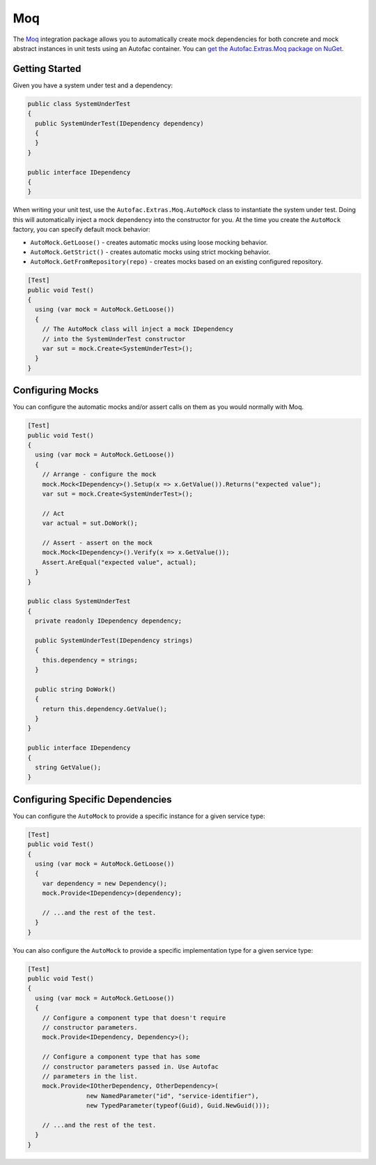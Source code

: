 ===
Moq
===

The `Moq <https://github.com/Moq/moq4>`_ integration package allows you to automatically create mock dependencies for both concrete and mock abstract instances in unit tests using an Autofac container. You can `get the Autofac.Extras.Moq package on NuGet <https://www.nuget.org/packages/Autofac.Extras.Moq>`_.

Getting Started
===============

Given you have a system under test and a dependency:

.. sourcecode:: csharp

    public class SystemUnderTest
    {
      public SystemUnderTest(IDependency dependency)
      {
      }
    }

    public interface IDependency
    {
    }

When writing your unit test, use the ``Autofac.Extras.Moq.AutoMock`` class to instantiate the system under test. Doing this will automatically inject a mock dependency into the constructor for you. At the time you create the ``AutoMock`` factory, you can specify default mock behavior:

* ``AutoMock.GetLoose()`` - creates automatic mocks using loose mocking behavior.
* ``AutoMock.GetStrict()`` - creates automatic mocks using strict mocking behavior.
* ``AutoMock.GetFromRepository(repo)`` - creates mocks based on an existing configured repository.

.. sourcecode:: csharp

    [Test]
    public void Test()
    {
      using (var mock = AutoMock.GetLoose())
      {
        // The AutoMock class will inject a mock IDependency
        // into the SystemUnderTest constructor
        var sut = mock.Create<SystemUnderTest>();
      }
    }

Configuring Mocks
=================

You can configure the automatic mocks and/or assert calls on them as you would normally with Moq.

.. sourcecode:: csharp

    [Test]
    public void Test()
    {
      using (var mock = AutoMock.GetLoose())
      {
        // Arrange - configure the mock
        mock.Mock<IDependency>().Setup(x => x.GetValue()).Returns("expected value");
        var sut = mock.Create<SystemUnderTest>();

        // Act
        var actual = sut.DoWork();

        // Assert - assert on the mock
        mock.Mock<IDependency>().Verify(x => x.GetValue());
        Assert.AreEqual("expected value", actual);
      }
    }

    public class SystemUnderTest
    {
      private readonly IDependency dependency;

      public SystemUnderTest(IDependency strings)
      {
        this.dependency = strings;
      }

      public string DoWork()
      {
        return this.dependency.GetValue();
      }
    }

    public interface IDependency
    {
      string GetValue();
    }

Configuring Specific Dependencies
=================================

You can configure the ``AutoMock`` to provide a specific instance for a given service type:

.. sourcecode:: csharp

    [Test]
    public void Test()
    {
      using (var mock = AutoMock.GetLoose())
      {
        var dependency = new Dependency();
        mock.Provide<IDependency>(dependency);

        // ...and the rest of the test.
      }
    }

You can also configure the ``AutoMock`` to provide a specific implementation type for a given service type:

.. sourcecode:: csharp

    [Test]
    public void Test()
    {
      using (var mock = AutoMock.GetLoose())
      {
        // Configure a component type that doesn't require
        // constructor parameters.
        mock.Provide<IDependency, Dependency>();

        // Configure a component type that has some
        // constructor parameters passed in. Use Autofac
        // parameters in the list.
        mock.Provide<IOtherDependency, OtherDependency>(
                    new NamedParameter("id", "service-identifier"),
                    new TypedParameter(typeof(Guid), Guid.NewGuid()));

        // ...and the rest of the test.
      }
    }

